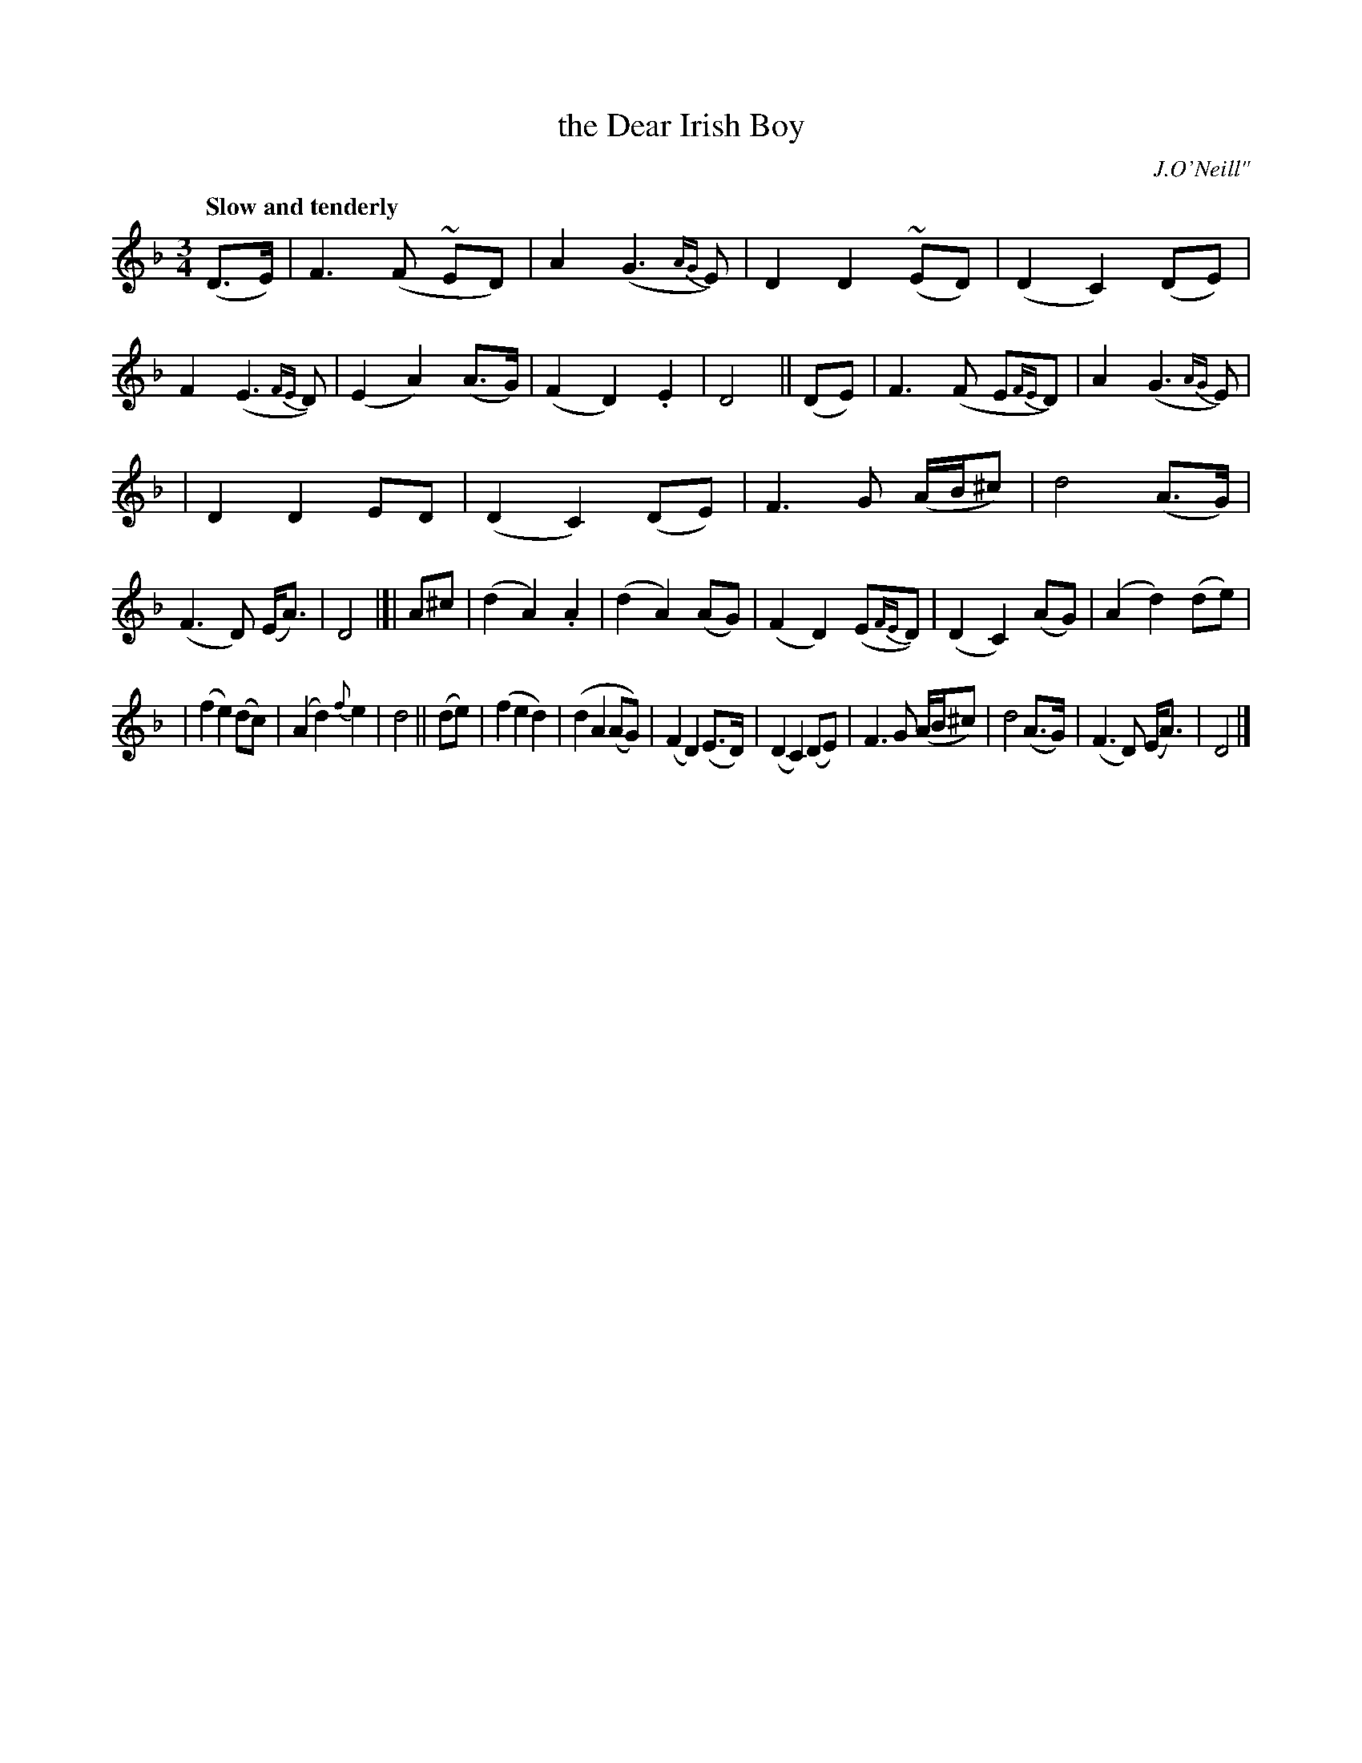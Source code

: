 X: 73
T: the Dear Irish Boy
R: air, waltz
%S: s:3 b:32(10+11+11)
B: O'Neill's 1850 #73
Z: 1999 John Chambers <jc@trillian.mit.edu>
Q: "Slow and tenderly"
O: J.O'Neill"
M: 3/4
L: 1/8
K: Dm
(D>E) \
| F3 (F ~ED) | A2 (G3 {AG}E) | D2 D2 (~ED) | (D2 C2) (DE) \
| F2 (E3 {FE}D) | (E2 A2) (A>G) | (F2 D2) .E2 | D4 ||\
(DE) \
| F3 (F E{FE}D) | A2 (G3 {AG}E) |
                                | D2 D2 ED | (D2 C2) (DE) \
| F3 G (A/B/^c) | d4 (A>G) | (F3 D) (E<A) | D4 |[|\
A^c \
| (d2 A2) .A2 | (d2 A2) (AG) | (F2 D2) (E{FE}D) | (D2 C2) (AG) \
| (A2 d2) (de) |
               | (f2 e2) (dc) | (A2 d2) {f}e2 | d4 ||\
(de) \
| (f2 e2 d2) | (d2 A2 (AG)) | (F2 D2) (E>D) | (D2 C2) (DE) \
| F3 G (A/B/^c) | d4 (A>G) | (F3 D) (E<A) | D4 |]
